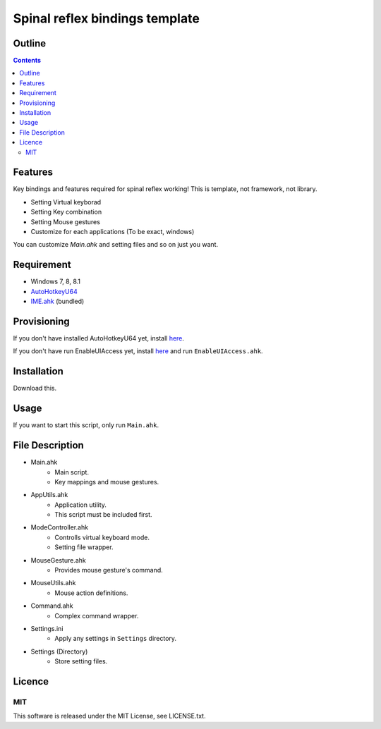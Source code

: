 Spinal reflex bindings template
********************************


Outline
=======

.. contents::


Features
========

Key bindings and features required for spinal reflex working!
This is template, not framework, not library.

* Setting Virtual keyborad
* Setting Key combination
* Setting Mouse gestures
* Customize for each applications (To be exact, windows)

You can customize `Main.ahk` and setting files and so on just you want.


Requirement
===========

* Windows 7, 8, 8.1
* `AutoHotkeyU64 <http://ahkscript.org/download/>`_
* `IME.ahk <http://www6.atwiki.jp/eamat/pages/17.html>`_ (bundled)


Provisioning
============

If you don't have installed AutoHotkeyU64 yet, install `here <http://ahkscript.org/download/>`_.

If you don't have run EnableUIAccess yet, 
install `here <http://www.autohotkey.com/board/topic/70449-enable-interaction-with-administrative-programs/>`_ 
and run ``EnableUIAccess.ahk``.


Installation
=================

Download this.


Usage
=================

If you want to start this script, only run ``Main.ahk``.


File Description
================

* Main.ahk
    * Main script.
    * Key mappings and mouse gestures.
* AppUtils.ahk
    * Application utility.
    * This script must be included first.
* ModeController.ahk
    * Controlls virtual keyboard mode.
    * Setting file wrapper.
* MouseGesture.ahk
    * Provides mouse gesture's command.
* MouseUtils.ahk
    * Mouse action definitions.
* Command.ahk
    * Complex command wrapper.
* Settings.ini
    * Apply any settings in ``Settings`` directory.
* Settings (Directory)
    * Store setting files.


Licence
=================

MIT
---------

This software is released under the MIT License, see LICENSE.txt.
